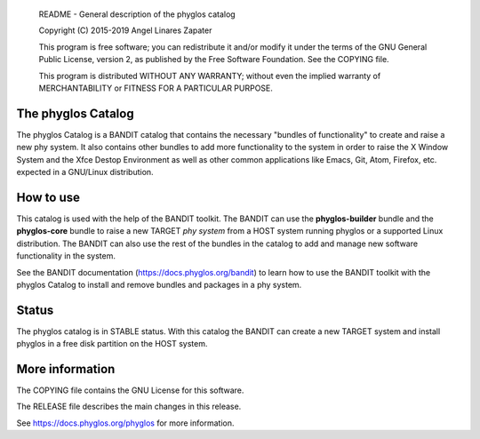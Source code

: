     README - General description of the phyglos catalog

    Copyright (C) 2015-2019 Angel Linares Zapater

    This program is free software; you can redistribute it and/or modify
    it under the terms of the GNU General Public License, version 2, as
    published by the Free Software Foundation. See the COPYING file.

    This program is distributed WITHOUT ANY WARRANTY; without even the
    implied warranty of MERCHANTABILITY or FITNESS FOR A PARTICULAR PURPOSE.  

    
The phyglos Catalog
===================

The phyglos Catalog is a BANDIT catalog that contains the necessary "bundles of
functionality" to create and raise a new phy system. It also contains other
bundles to add more functionality to the system in order to raise the X Window
System and the Xfce Destop Environment as well as other common applications like
Emacs, Git, Atom, Firefox, etc. expected in a GNU/Linux distribution.

How to use
==========

This catalog is used with the help of the BANDIT toolkit. The BANDIT can use the
**phyglos-builder** bundle and the **phyglos-core** bundle to raise a new TARGET
*phy system* from a HOST system running phyglos or a supported Linux
distribution. The BANDIT can also use the rest of the bundles in the catalog to
add and manage new software functionality in the system.

See the BANDIT documentation (https://docs.phyglos.org/bandit) to learn how to
use the BANDIT toolkit with the phyglos Catalog to install and remove bundles
and packages in a phy system.

Status
======

The phyglos catalog is in STABLE status. With this catalog the BANDIT can create
a new TARGET system and install phyglos in a free disk partition on the HOST
system.

More information
================

The COPYING file contains the GNU License for this software.

The RELEASE file describes the main changes in this release.

See https://docs.phyglos.org/phyglos for more information.
